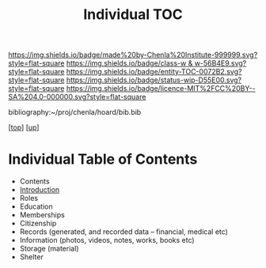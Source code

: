 #   -*- mode: org; fill-column: 60 -*-
#+STARTUP: showall
#+TITLE:   Individual TOC

[[https://img.shields.io/badge/made%20by-Chenla%20Institute-999999.svg?style=flat-square]] 
[[https://img.shields.io/badge/class-w & w-56B4E9.svg?style=flat-square]]
[[https://img.shields.io/badge/entity-TOC-0072B2.svg?style=flat-square]]
[[https://img.shields.io/badge/status-wip-D55E00.svg?style=flat-square]]
[[https://img.shields.io/badge/licence-MIT%2FCC%20BY--SA%204.0-000000.svg?style=flat-square]]

bibliography:~/proj/chenla/hoard/bib.bib

[[[../../index.org][top]]] [[[../index.org][up]]]

* Individual Table of Contents
:PROPERTIES:
:CUSTOM_ID:
:Name:     /home/deerpig/proj/chenla/warp/11/79/index.org
:Created:  2018-05-07T19:33@Prek Leap (11.642600N-104.919210W)
:ID:       058ef9ee-8d4c-415b-aef0-0be1f89b6f86
:VER:      578968461.130566418
:GEO:      48P-491193-1287029-15
:BXID:     proj:PUE1-1056
:Class:    primer
:Entity:   toc
:Status:   wip
:Licence:  MIT/CC BY-SA 4.0
:END:

  - Contents
  - [[./intro.org][Introduction]]
  - Roles
  - Education
  - Memberships
  - Citizenship
  - Records (generated, and recorded data -- financial, medical etc)
  - Information (photos, videos, notes, works, books etc)
  - Storage (material)
  - Shelter

